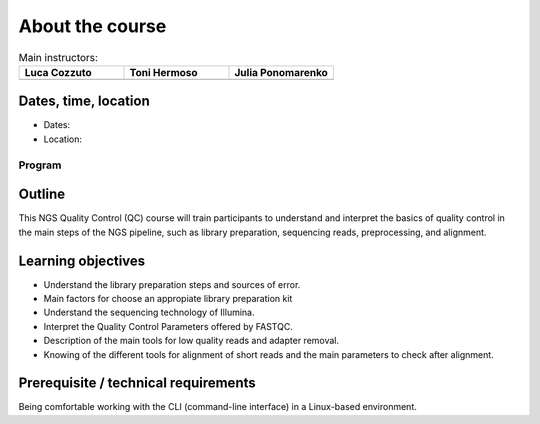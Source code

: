 .. _home-page-about:

**************
About the course
**************

.. autosummary::
   :toctree: generated




.. |luca| image:: images/lcozzuto.jpg
  :alt: Alternative text

.. |toni| image:: images/thermoso.jpg
  :alt: Alternative text
  

.. |julia| image:: images/jponomarenko.jpg
  :alt: Alternative text



.. list-table:: Main instructors:
   :widths: 50 50 50
   :header-rows: 1

   * - Luca Cozzuto
     - Toni Hermoso
     - Julia Ponomarenko
   * - |luca|
     - |toni|
     - |julia|


.. _home-page-dates

Dates, time, location
=========================

* Dates: 

* Location: 

Program
------------------------
  


.. _home-page-outline:

Outline
============

This NGS Quality Control (QC) course will train participants to understand and 
interpret the basics of quality control in the main steps of the NGS pipeline, 
such as library preparation, sequencing reads, preprocessing, and alignment. 

.. _home-page-learning:

Learning objectives
============

* Understand the library preparation steps and sources of error. 
* Main factors for choose an appropiate library preparation kit
* Understand the sequencing technology of Illumina. 
* Interpret the Quality Control Parameters offered by FASTQC. 
* Description of the main tools for low quality reads and adapter removal.
* Knowing of the different tools for alignment of short reads and the main parameters to check after alignment.

.. _home-page-prereq:

Prerequisite / technical requirements
============

Being comfortable working with the CLI (command-line interface) in a Linux-based environment.



